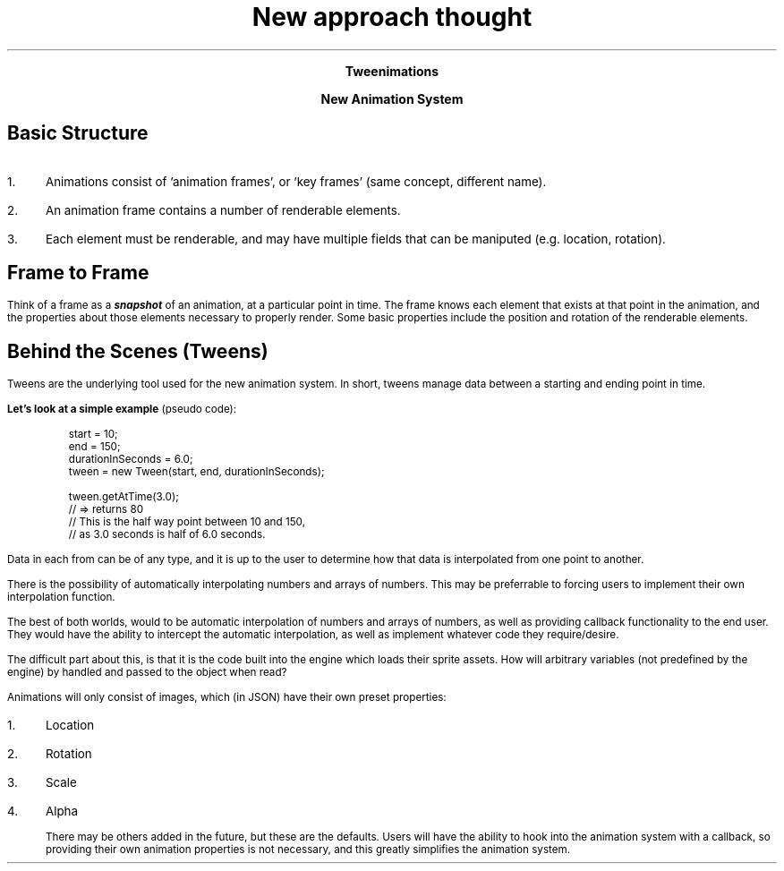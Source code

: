 .fam H \" Helvetica font family

.CD
.LG
.B "Tweenimations"

.B "New Animation System"
.DE

.SH
Basic Structure
.LP
.IP 1. 3
Animations consist of 'animation frames', or 'key frames' (same concept, different name).
.IP 2.
An animation frame contains a number of renderable elements.
.IP 3.
Each element must be renderable, and may have multiple fields that can be maniputed (e.g. location, rotation).

.SH
Frame to Frame
.LP
Think of a frame as a
.BI  snapshot 
of an animation, at a particular point in time.
The frame knows each element that exists at that point in the animation, and the properties about those elements necessary to properly render. Some basic properties include the position and rotation of the renderable elements.

.SH
Behind the Scenes (Tweens)
.LP
Tweens are the underlying tool used for the new animation system. In short, tweens manage data between a starting and ending point in time.

.LP
.B "Let's look at a simple example" " (pseudo code):"
.ID
.fam C
start = 10;
end = 150;
durationInSeconds = 6.0;
tween = new Tween(start, end, durationInSeconds);

tween.getAtTime(3.0);
// => returns 80
// This is the half way point between 10 and 150,
// as 3.0 seconds is half of 6.0 seconds.
.DE

.fam H \" Helvetica font family
.LP
Data in each from can be of any type, and it is up to the user to determine how that data is interpolated from one point to another.

There is the possibility of automatically interpolating numbers and arrays of numbers. This may be preferrable to forcing users to implement their own interpolation function.

 The best of both worlds, would to be automatic interpolation of numbers and arrays of numbers, as well as providing callback functionality to the end user. They would have the ability to intercept the automatic interpolation, as well as implement whatever code they require/desire.

The difficult part about this, is that it is the code built into the engine which loads their sprite assets. 
How will arbitrary variables (not predefined by the engine) by handled and passed to the object when read?





.TL
New approach thought
.LP
Animations will only consist of images, which (in JSON) have their own preset properties:

.IP 1. 3
Location
.IP 2.
Rotation
.IP 3.
Scale
.IP 4.
Alpha

There may be others added in the future, but these are the defaults.
Users will have the ability to hook into the animation system with a callback, so providing their own animation properties is not necessary, and this greatly simplifies the animation system.

